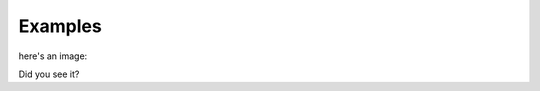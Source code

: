 
Examples
========

here's an image:

.. image:: examples/03_layers_effects_text.png

Did you see it?


